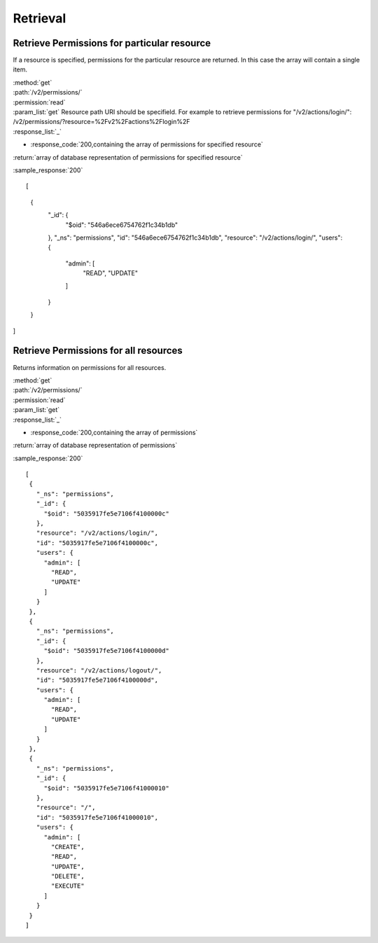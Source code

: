 Retrieval
=========

Retrieve Permissions for particular resource
--------------------------------------------

If a resource is specified, permissions for the particular resource are returned.
In this case the array will contain a single item.

| :method:`get`
| :path:`/v2/permissions/`
| :permission:`read`
| :param_list:`get` Resource path URI should be specifield.
 For example to retrieve permissions for "/v2/actions/login/":
 /v2/permissions/?resource=%2Fv2%2Factions%2Flogin%2F

| :response_list:`_`

* :response_code:`200,containing the array of permissions for specified resource`

| :return:`array of database representation of permissions for specified resource`

:sample_response:`200` ::

[
 {
    "_id": {
        "$oid": "546a6ece6754762f1c34b1db"
    },
    "_ns": "permissions",
    "id": "546a6ece6754762f1c34b1db",
    "resource": "/v2/actions/login/",
    "users": {
        "admin": [
            "READ",
            "UPDATE"
        ]
    }
 }
]


Retrieve Permissions for all resources
--------------------------------------

Returns information on permissions for all resources.

| :method:`get`
| :path:`/v2/permissions/`
| :permission:`read`
| :param_list:`get`

| :response_list:`_`

* :response_code:`200,containing the array of permissions`

| :return:`array of database representation of permissions`

:sample_response:`200` ::

 [
  {
    "_ns": "permissions", 
    "_id": {
      "$oid": "5035917fe5e7106f4100000c"
    }, 
    "resource": "/v2/actions/login/", 
    "id": "5035917fe5e7106f4100000c", 
    "users": {
      "admin": [
        "READ", 
        "UPDATE"
      ]
    }
  }, 
  {
    "_ns": "permissions", 
    "_id": {
      "$oid": "5035917fe5e7106f4100000d"
    }, 
    "resource": "/v2/actions/logout/", 
    "id": "5035917fe5e7106f4100000d", 
    "users": {
      "admin": [
        "READ", 
        "UPDATE"
      ]
    }
  }, 
  {
    "_ns": "permissions", 
    "_id": {
      "$oid": "5035917fe5e7106f41000010"
    }, 
    "resource": "/", 
    "id": "5035917fe5e7106f41000010", 
    "users": {
      "admin": [
        "CREATE", 
        "READ", 
        "UPDATE", 
        "DELETE", 
        "EXECUTE"
      ]
    }
  }
 ]


